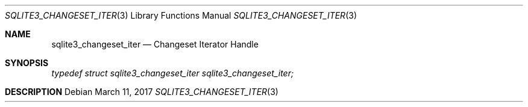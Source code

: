 .Dd March 11, 2017
.Dt SQLITE3_CHANGESET_ITER 3
.Os
.Sh NAME
.Nm sqlite3_changeset_iter
.Nd Changeset Iterator Handle
.Sh SYNOPSIS
.Vt typedef struct sqlite3_changeset_iter sqlite3_changeset_iter;
.Sh DESCRIPTION
